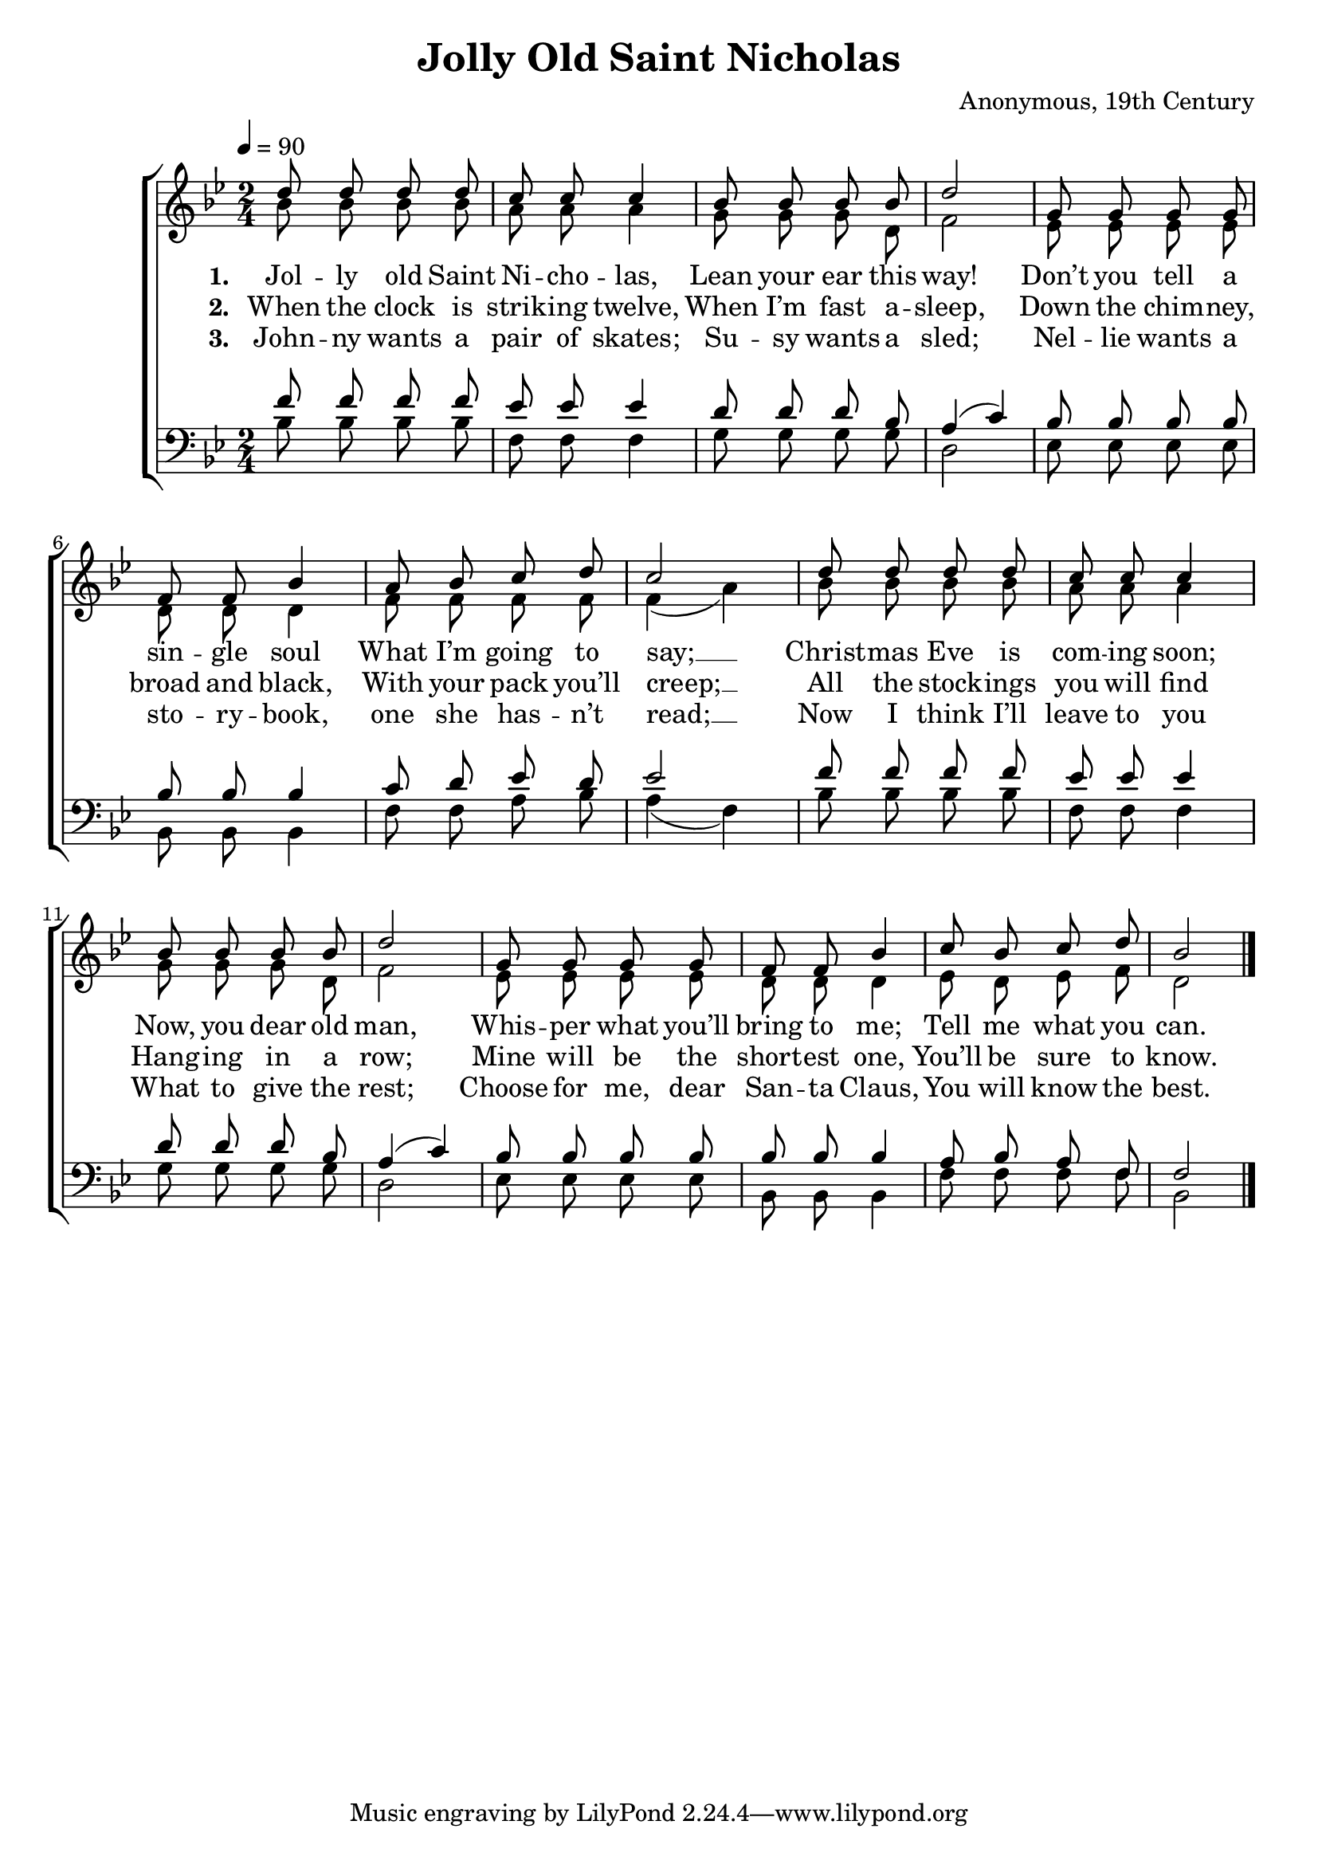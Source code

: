 ﻿\version "2.14.2"

\header {
  title = "Jolly Old Saint Nicholas"
  composer = "Anonymous, 19th Century"
  %source = \markup { from \italic {HymnsAndCarolsOfChristmas.com}}
}

global = {
    \key bes \major
    \time 2/4
    \tempo 4 = 90
}

sopMusic = \relative c' {
  \autoBeamOff
  d'8 d d d |
  c c c4 |
  bes8 bes bes bes |
  d2 | 
  
  g,8 g g g |
  f f bes4 |
  a8 bes c d |
  c2 | 
  
  d8 d d d |
  c c c4 |
  bes8 bes bes bes |
  d2 | 
  
  g,8 g g g |
  f f bes4 |
  c8 bes c d |
  bes2 \bar "|."
}
sopWords = \lyricmode {
  
}

altoMusic = \relative c' {
  \autoBeamOff
  bes'8 bes bes bes |
  a a a4 |
  g8 g g d |
  f2 |
  
  ees8 ees ees ees |
  d d d4 |
  f8 f f f |
  f4( a) |
  
  bes8 bes bes bes |
  a a a4 |
  g8 g g d |
  f2 |
  
  ees8 ees ees ees |
  d d d4 |
  ees8 d ees f |
  d2 \bar "|."
}
altoWords = \lyricmode {
  
  \set stanza = #"1. "
  Jol -- ly old Saint Ni -- cho -- las,
  Lean your ear this way!
  Don’t you tell a sin -- gle soul
  What I’m going to say; __
  Christ -- mas Eve is com -- ing soon;
  Now, you dear old man,
  Whis -- per what you’ll bring to me;
  Tell me what you can.
}
altoWordsII = \lyricmode {
  
  \set stanza = #"2. "
  When the clock is strik -- ing twelve,
  When I’m fast a -- sleep,
  Down the chim -- ney, broad and black,
  With your pack you’ll creep; __
  All the stock -- ings you will find
  Hang -- ing in a row;
  Mine will be the short -- est one,
  You’ll be sure to know.
}
altoWordsIII = \lyricmode {
  
  \set stanza = #"3. "
  John -- ny wants a pair of skates;
  Su -- sy wants a sled;
  Nel -- lie wants a sto -- ry -- book,
  one she has -- n’t read; __
  Now I think I’ll leave to you
  What to give the rest;
  Choose for me, dear San -- ta Claus,
  You will know the best.
}
altoWordsIV = \lyricmode {
}
altoWordsV = \lyricmode {
}
altoWordsVI = \lyricmode {
}
tenorMusic = \relative c' {
  \autoBeamOff
  f8 f f f |
  ees ees ees4 |
  d8 d d bes |
  a4( c) |
  
  bes8 bes bes bes |
  bes bes bes4 |
  c8 d ees d |
  ees2 |
  
  f8 f f f |
  ees ees ees4 |
  d8 d d bes |
  a4( c) |
  
  bes8 bes bes bes |
  bes bes bes4 |
  a8 bes a f |
  f2 \bar "|."
}
tenorWords = \lyricmode {

}

bassMusic = \relative c {
  \autoBeamOff
  bes'8 bes bes bes |
  f f f4 |
  g8 g g g |
  d2 |
  
  ees8 ees ees ees |
  bes bes bes4 |
  f'8 f a bes |
  a4( f) |
  
  bes8 bes bes bes |
  f f f4 |
  g8 g g g |
  d2 |
  
  ees8 ees ees ees |
  bes bes bes4 |
  f'8 f f f |
  bes,2 \bar "|."
}
bassWords = \lyricmode {

}

  
\bookpart {
\score {
  <<
   \new ChoirStaff <<
    \new Staff = women <<
      \new Voice = "sopranos" { \voiceOne << \global \sopMusic >> }
      \new Voice = "altos" { \voiceTwo << \global \altoMusic >> }
    >>
    \new Lyrics \with { alignAboveContext = #"women" } \lyricsto "sopranos" \sopWords
     \new Lyrics = "altosVI"  \with { alignBelowContext = #"women" } \lyricsto "altos" \altoWordsVI
    \new Lyrics = "altosV"  \with { alignBelowContext = #"women" } \lyricsto "altos" \altoWordsV
    \new Lyrics = "altosIV"  \with { alignBelowContext = #"women" } \lyricsto "altos" \altoWordsIV
    \new Lyrics = "altosIII"  \with { alignBelowContext = #"women" } \lyricsto "altos" \altoWordsIII
    \new Lyrics = "altosII"  \with { alignBelowContext = #"women" } \lyricsto "altos" \altoWordsII
    \new Lyrics = "altos"  \with { alignBelowContext = #"women" \override VerticalAxisGroup #'nonstaff-relatedstaff-spacing = #'((basic-distance . 1))} \lyricsto "altos" \altoWords
   \new Staff = men <<
      \clef bass
      \new Voice = "tenors" { \voiceOne << \global \tenorMusic >> }
      \new Voice = "basses" { \voiceTwo << \global \bassMusic >> }
    >>
    \new Lyrics \with { alignAboveContext = #"men"  } \lyricsto "tenors" \tenorWords
    \new Lyrics \with { alignBelowContext = #"men"  } \lyricsto "basses" \bassWords
  >>
  >>
  \layout { }

    \midi {
        \set Staff.midiInstrument = "flute" 
        \context {
            \Staff \remove "Staff_performer"
        }
        \context {
            \Voice \consists "Staff_performer"
        }
    }
}
}

